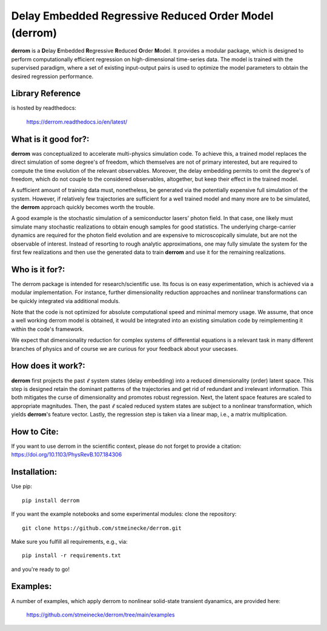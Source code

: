 Delay Embedded Regressive Reduced Order Model (derrom)
======================================================

**derrom** is a **D**\elay **E**\mbedded **R**\egressive **R**\educed **O**\rder **M**\odel. 
It provides a modular package, which is designed to perform computationally efficient regression on high-dimensional time-series data. 
The model is trained with the supervised paradigm, where a set of existing input-output pairs is used to optimize the model parameters to obtain the desired regression performance.


Library Reference
-----------------

is hosted by readthedocs:
    
    https://derrom.readthedocs.io/en/latest/


What is it good for?:
---------------------

**derrom** was conceptualized to accelerate multi-physics simulation code. To achieve this, a trained model replaces the direct simulation of some degree's of freedom, which themselves are not of primary interested, but are required to compute the time evolution of the relevant observables. Moreover, the delay embedding permits to omit the degree's of freedom, which do not couple to the considered observables, altogether, but keep their effect in the trained model.

A sufficient amount of training data must, nonetheless, be generated via the potentially expensive full simulation of the system. However, if relatively few trajectories are sufficient for a well trained model and many more are to be simulated, the **derrom** approach quickly becomes worth the trouble.

A good example is the stochastic simulation of a semiconductor lasers' photon field. In that case, one likely must simulate many stochastic realizations to obtain enough samples for good statistics. The underlying charge-carrier dynamics are required for the photon field evolution and are expensive to microscopically simulate, but are not the observable of interest. Instead of resorting to rough analytic approximations, one may fully simulate the system for the first few realizations and then use the generated data to train **derrom** and use it for the remaining realizations.


Who is it for?:
---------------

The derrom package is intended for research/scientific use. Its focus is on easy experimentation, which is achieved via a modular implementation. For instance, further dimensionality reduction approaches and nonlinear transformations can be quickly integrated via additional moduls.

Note that the code is not optimized for absolute computational speed and minimal memory usage. We assume, that once a well working derrom model is obtained, it would be integrated into an existing simulation code by reimplementing it within the code's framework.

We expect that dimensionality reduction for complex systems of differential equations is a relevant task in many different branches of physics and of course we are curious for your feedback about your usecases.


How does it work?:
------------------

**derrom** first projects the past :math:`\ell` system states (delay embedding) into a reduced dimensionality (order) latent space. This step is designed retain the dominant patterns of the trajectories and get rid of redundant and irrelevant information. This both mitigates the curse of dimensionality and promotes robust regression. Next, the latent space features are scaled to appropriate magnitudes. Then, the past :math:`\ell` scaled reduced system states are subject to a nonlinear transformation, which yields **derrom**\'s feature vector. Lastly, the regression step is taken via a linear map, i.e., a matrix multiplication.

How to Cite:
------------

If you want to use derrom in the scientific context, please do not forget to provide a citation:
https://doi.org/10.1103/PhysRevB.107.184306

Installation:
-------------

Use pip::

	pip install derrom

If you want the example notebooks and some experimental modules: clone the repository::

    git clone https://github.com/stmeinecke/derrom.git
    
Make sure you fulfill all requirements, e.g., via::

    pip install -r requirements.txt

and you're ready to go!


Examples:
---------

A number of examples, which apply derrom to nonlinear solid-state transient dyanamics, are provided here:
    
    https://github.com/stmeinecke/derrom/tree/main/examples

